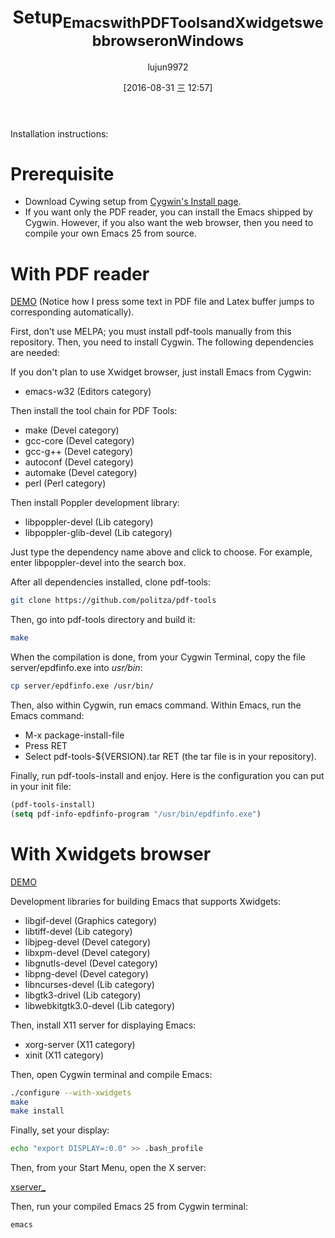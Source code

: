 #+TITLE: Setup_Emacs_with_PDF_Tools_and_Xwidgets_web_browser_on_Windows
#+URL: https://tuhdo.github.io/setup-emacs-windows.html
#+AUTHOR: lujun9972
#+CATEGORY: raw
#+DATE: [2016-08-31 三 12:57]
#+OPTIONS: ^:{}

Installation instructions:

* Prerequisite

  * Download Cywing setup from [[https://cygwin.com/install.html][Cygwin's Install page]].
  * If you want only the PDF reader, you can install the Emacs shipped by Cygwin. However, if you also want
    the web browser, then you need to compile your own Emacs 25 from source.

* With PDF reader

[[https://tuhdo.github.io/static/setup-emacs-windows/pdf_tools_windows_latex.gif][DEMO]] (Notice how I press some text in PDF file and Latex buffer jumps to corresponding automatically).

First, don’t use MELPA; you must install pdf-tools manually from this repository. Then, you need to install
Cygwin. The following dependencies are needed:

If you don't plan to use Xwidget browser, just install Emacs from Cygwin:

  * emacs-w32 (Editors category)

Then install the tool chain for PDF Tools:

  * make (Devel category)
  * gcc-core (Devel category)
  * gcc-g++ (Devel category)
  * autoconf (Devel category)
  * automake (Devel category)
  * perl (Perl category)

Then install Poppler development library:

  * libpoppler-devel (Lib category)
  * libpoppler-glib-devel (Lib category)

Just type the dependency name above and click to choose. For example, enter libpoppler-devel into the search
box.

After all dependencies installed, clone pdf-tools:

#+BEGIN_SRC sh
  git clone https://github.com/politza/pdf-tools
#+END_SRC

Then, go into pdf-tools directory and build it:

#+BEGIN_SRC sh
  make
#+END_SRC

When the compilation is done, from your Cygwin Terminal, copy the file server/epdfinfo.exe into /usr/bin/:

#+BEGIN_SRC sh
  cp server/epdfinfo.exe /usr/bin/
#+END_SRC

Then, also within Cygwin, run emacs command. Within Emacs, run the Emacs command:

  * M-x package-install-file
  * Press RET
  * Select pdf-tools-${VERSION}.tar RET (the tar file is in your repository).

Finally, run pdf-tools-install and enjoy. Here is the configuration you can put in your init file:

#+BEGIN_SRC emacs-lisp
  (pdf-tools-install)
  (setq pdf-info-epdfinfo-program "/usr/bin/epdfinfo.exe")
#+END_SRC

* With Xwidgets browser

[[https://tuhdo.github.io/static/setup-emacs-windows/emacs_xwidgets_windows.png][DEMO]]

Development libraries for building Emacs that supports Xwidgets:

  * libgif-devel (Graphics category)
  * libtiff-devel (Lib category)
  * libjpeg-devel (Devel category)
  * libxpm-devel (Devel category)
  * libgnutls-devel (Devel category)
  * libpng-devel (Devel category)
  * libncurses-devel (Lib category)
  * libgtk3-drivel (Lib category)
  * libwebkitgtk3.0-devel (Lib category)

Then, install X11 server for displaying Emacs:

  * xorg-server (X11 category)
  * xinit (X11 category)

Then, open Cygwin terminal and compile Emacs:

#+BEGIN_SRC sh
  ./configure --with-xwidgets
  make
  make install
#+END_SRC

Finally, set your display:

#+BEGIN_SRC sh
  echo "export DISPLAY=:0.0" >> .bash_profile
#+END_SRC

Then, from your Start Menu, open the X server:

[[https://tuhdo.github.io/static/setup-emacs-windows/xserver_example.png][xserver_]]

Then, run your compiled Emacs 25 from Cygwin terminal:

#+BEGIN_SRC sh
  emacs
#+END_SRC

